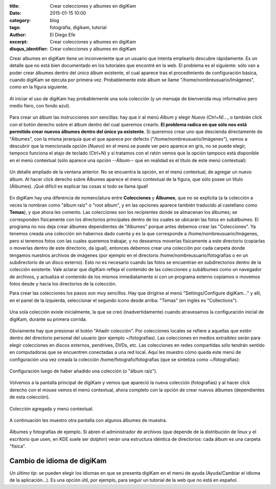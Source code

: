 :title: Crear colecciones y albumes en digiKam
:date: 2015-01-15 10:00
:category: blog
:tags: fotografia, digikam, tutorial
:author: El Diego Efe
:excerpt: Crear colecciones y albumes en digiKam
:disqus_identifier: Crear colecciones y albumes en digiKam

Crear albumes en digiKam tiene un inconveniente que un usuario que
intenta emplearlo descubre rápidamente. Es un detalle que no está bien
documentado en los tutoriales que encontré en la web. El problema es
el siguiente: sólo van a poder crear álbumes dentro del único álbum
existente, el cual aparece tras el procedimiento de configuración
básica, cuando digiKam se ejecuta por primera vez. Probablemente este
álbum se llame "/home/nombreusuario/Imágenes", como en la figura
siguiente.

.. figure:: https://farm9.staticflickr.com/8569/15667544713_c7b33ac69f_h.jpg
   :scale: 100%
   :width: 100%
   :align: center
   :alt: configuracion inicial

   Al iniciar el uso de digiKam hay probablemente una sola colección
   (y un mensaje de bienvenida muy informativo pero medio fiero, con
   fondo azul).

Para crear un álbum las instrucciones son sencillas: hay que ir al
menú *Album* y elegir *Nuevo (Ctrl+N)...*, o también click con el
botón derecho sobre el álbum dentro del cual queremos crearlo. **El
problema radica en que sólo nos está permitido crear nuevos álbumes
dentro del único ya existente**. Si queremos crear uno que descienda
directamente de "Álbumes", con la misma jerarquía que el que aparece
por defecto ("/home/nombreusuario/Imágenes"), vamos a descubrir que la
mencionada opción (*Nuevo*) en el menú se puede ver pero aparece en
gris, no se puede elegir, tampoco funciona el atajo de teclado
(Ctrl+N) y si tratamos con el ratón vemos que la opción tampoco está
disponible en el menú contextual (sólo aparece una opción --Álbum--
que en realidad es el título de este menú contextual):

.. figure:: https://farm9.staticflickr.com/8683/16101480319_efb201162b_o.png
   :scale: 100%
   :width: 50%
   :align: center
   :alt: no se puede agregar nuevo album
   :target: https://farm9.staticflickr.com/8683/16101480319_efb201162b_o.png

   Un detalle ampliado de la ventana anterior. No se encuentra la
   opción, en el menú contextual, de agregar un nuevo álbum. Al hacer
   click derecho sobre Álbumes aparece el menú contextual de la
   figura, que sólo posee un título (Álbumes). ¡Qué difícil es
   explicar las cosas si todo se llama igual!

En digiKam hay una diferencia de nomenclatura entre **Colecciones** y
**Álbumes**, que no se explícita (a la colección a veces la nombran
como "álbum raíz" o "root album", y en las opciones aparece también
traducido al castellano como **Temas**), y que ahora les comento. Las
colecciones son los recipientes donde se almacenan los álbumes; se
corresponden físicamente con los directorios principales dentro de los
cuales se ubicarán las fotos en subálbumes. El programa no nos deja
crear álbumes dependientes de "Albumes" porque antes debemos crear las
"Colecciones". Ya tenemos creada una colección sin habernos dado
cuenta y es la que corresponde a /home/nombreusuario/Imágenes, pero si
tenemos fotos con las cuales queremos trabajar, y no deseamos moverlas
físicamente a este directorio (copiarlas o moverlas dentro de este
directorio, da igual), entonces debemos crear una colección por cada
carpeta donde tengamos nuestros archivos de imágenes (por ejemplo en
el directorio /home/nombreusuario/fotografias o en un subdirectorio de
un disco externo). Esto no es necesario cuando las fotos se encuentran
en subdirectorios dentro de la colección existente. Vale aclarar que
digiKam refleja el contenido de las colecciones y subálbumes como un
navegador de archivos, y actualiza el contenido de los mismos
inmediatamente si con un programa externo copiamos o movemos fotos
desde y hacia los directorios de la colección.

Para crear las colecciones los pasos son muy sencillos. Hay que
dirigirse al menú "Settings/Configure digiKam..." y allí, en el panel
de la izquierda, seleccionar el segundo icono desde arriba:
"Temas" (en inglés es "Collections").

.. figure:: https://farm8.staticflickr.com/7469/15664846264_ac27f442ea_b.jpg
   :scale: 100%
   :width: 70%
   :align: center
   :alt: configuracion inicial
   :target: https://farm8.staticflickr.com/7469/15664846264_ac27f442ea_b.jpg

   Una sola colección existe inicialmente, la que se creó
   (inadvertidamente) cuando atravesamos la configuración inicial de
   digiKam, durante su primera corrida.

Obviamente hay que presionar el botón "Añadir colección". Por
colecciones locales se refiere a aquellas que estén dentro del
directorio personal del usuario (por ejemplo ~/fotografias). Las
colecciones en medios extraibles serán para elegir colecciones en
discos externos, pendrives, DVDs, etc. Las colecciones en redes
compartidas sólo tendrán sentido en computadoras que se encuentren
conectadas a una red local. Aquí les muestro cómo queda este menú de
configuración una vez creada la colección /home/fotografo/fotografias
(que se sintetiza como ~/fotografias):

.. figure:: https://farm9.staticflickr.com/8595/16099911410_27dcbd2dea_b.jpg
   :scale: 100%
   :width: 70%
   :align: center
   :alt: configuracion con el agregado de una coleccion
   :target: https://farm9.staticflickr.com/8595/16099911410_27dcbd2dea_b.jpg

   Configuración luego de haber añadido una colección (o "álbum raíz").

Volvemos a la pantalla principal de digiKam y vemos que apareció la
nueva colección (fotografias) y al hacer click derecho con el mouse
vemos el menú contextual, ahora completo con la opción de crear nuevos
álbumes (dependientes de esta colección).

.. figure:: https://farm8.staticflickr.com/7568/16101500609_2a2ede17e6_o.png
   :scale: 100%
   :width: 50%
   :align: center
   :alt: coleccion agregada y menu contextual
   :target: https://farm8.staticflickr.com/7568/16101500609_2a2ede17e6_o.png

   Colección agregada y menú contextual.

A continuación les muestro otra pantalla con algunos álbumes de muestra.

.. figure:: https://farm9.staticflickr.com/8607/16286745132_f1665fa0b7_h.jpg
   :scale: 100%
   :width: 100%
   :align: center
   :alt: fotografias y albumes de ejemplo
   :target: https://farm9.staticflickr.com/8607/16286745132_f1665fa0b7_h.jpg

   Álbumes y fotografías de ejemplo. Si abren el administrador de
   archivos (que depende de la distribución de linux y el escritorio
   que usen, en KDE suele ser dolphin) verán una estructura idéntica
   de directorios: cada álbum es una carpeta "física".

Cambio de idioma de digiKam
---------------------------

*Un último tip*: se pueden elegir los idiomas en que se presenta digiKam en el menú de ayuda (Ayuda/Cambiar el idioma de la aplicación...). Es una opción útil, por ejemplo, para seguir un tutorial de la web que no está en español.
